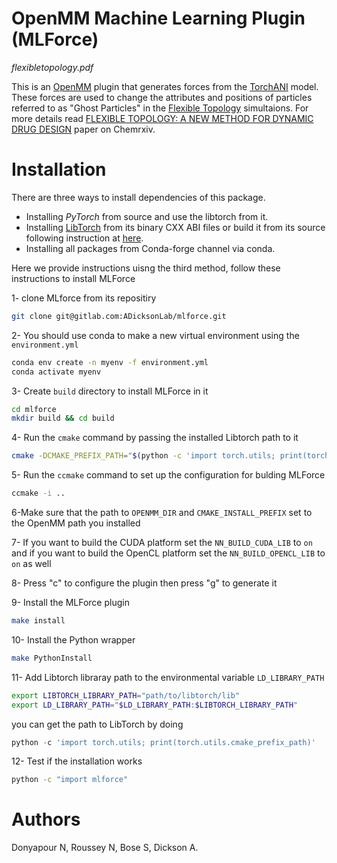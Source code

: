 * OpenMM Machine Learning Plugin (MLForce)

[[flexibletopology.pdf]]

This is an [[http://openmm.org][OpenMM]] plugin that generates forces from the [[https:https://github.com/aiqm/torchani][TorchANI]]
model. These forces are used to change the attributes and positions of
particles referred to as "Ghost Particles" in the [[https://github.com/ADicksonLab/flexibletopology][Flexible Topology]]
simultaions. For more details read [[https://chemrxiv.org/engage/chemrxiv/article-details/626be58411b14616eb34a3f4][FLEXIBLE TOPOLOGY: A NEW METHOD FOR
DYNAMIC DRUG DESIGN]] paper on Chemrxiv.


* Installation
There are three ways to install dependencies of this package.
- Installing [[ https://github.com/pytorch/pytorch#from-source][PyTorch]] from source and use the libtorch from it.
- Installing [[https://pytorch.or][LibTorch]] from its binary CXX ABI files or build it from
  its source following instruction at [[https://github.com/pytorch/pytorch/blob/master/docs/libtorch.rst][here]].
- Installing all packages from Conda-forge channel via conda.

Here we provide instructions uisng the third method, follow these instructions to install MLForce

1- clone MLforce from its repositiry
#+begin_src bash
  git clone git@gitlab.com:ADicksonLab/mlforce.git
#+end_src

2- You should use conda to make a new virtual environment using the ~environment.yml~
#+begin_src bash
  conda env create -n myenv -f environment.yml
  conda activate myenv
#+end_src

3- Create ~build~ directory to install MLForce in it
#+begin_src bash
  cd mlforce
  mkdir build && cd build
#+end_src

4- Run the ~cmake~ command by passing the installed Libtorch path to it
#+begin_src bash
  cmake -DCMAKE_PREFIX_PATH="$(python -c 'import torch.utils; print(torch.utils.cmake_prefix_path)')" ..
#+end_src

5- Run the ~ccmake~ command to set up the configuration for bulding MLForce

#+begin_src bash
  ccmake -i ..
#+end_src
6-Make sure that the path to ~OPENMM_DIR~ and ~CMAKE_INSTALL_PREFIX~ set to
the OpenMM path you installed

7- If you want to build the CUDA platform set the ~NN_BUILD_CUDA_LIB~
to ~on~ and if you want to build the OpenCL platform set the
~NN_BUILD_OPENCL_LIB~ to ~on~ as well

8- Press "c" to configure the plugin then press "g" to generate it

9- Install the MLForce plugin
#+begin_src bash
  make install
#+end_src

10- Install the Python wrapper
#+begin_src bash
  make PythonInstall
#+end_src

11- Add Libtorch libraray path to the environmental variable ~LD_LIBRARY_PATH~
#+begin_src bash
export LIBTORCH_LIBRARY_PATH="path/to/libtorch/lib"
export LD_LIBRARY_PATH="$LD_LIBRARY_PATH:$LIBTORCH_LIBRARY_PATH"
#+end_src
you can get the path to LibTorch by doing
#+begin_src python
python -c 'import torch.utils; print(torch.utils.cmake_prefix_path)'
#+end_src

12- Test if the installation works
#+begin_src bash
 python -c "import mlforce"
#+end_src
* Authors
Donyapour N, Roussey N, Bose S, Dickson A.
